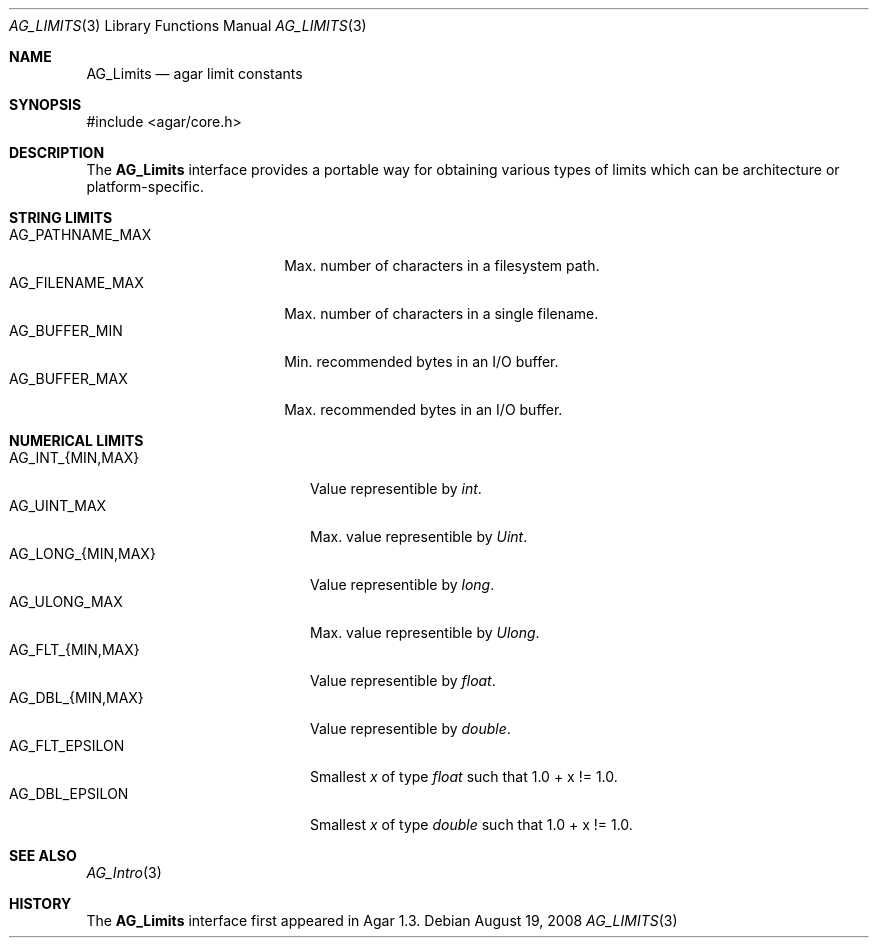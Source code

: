 .\" Copyright (c) 2008-2019 Julien Nadeau Carriere <vedge@csoft.net>.
.\" All rights reserved.
.\"
.\" Redistribution and use in source and binary forms, with or without
.\" modification, are permitted provided that the following conditions
.\" are met:
.\" 1. Redistributions of source code must retain the above copyright
.\"    notice, this list of conditions and the following disclaimer.
.\" 2. Redistributions in binary form must reproduce the above copyright
.\"    notice, this list of conditions and the following disclaimer in the
.\"    documentation and/or other materials provided with the distribution.
.\" 
.\" THIS SOFTWARE IS PROVIDED BY THE AUTHOR ``AS IS'' AND ANY EXPRESS OR
.\" IMPLIED WARRANTIES, INCLUDING, BUT NOT LIMITED TO, THE IMPLIED
.\" WARRANTIES OF MERCHANTABILITY AND FITNESS FOR A PARTICULAR PURPOSE
.\" ARE DISCLAIMED. IN NO EVENT SHALL THE AUTHOR BE LIABLE FOR ANY DIRECT,
.\" INDIRECT, INCIDENTAL, SPECIAL, EXEMPLARY, OR CONSEQUENTIAL DAMAGES
.\" (INCLUDING BUT NOT LIMITED TO, PROCUREMENT OF SUBSTITUTE GOODS OR
.\" SERVICES; LOSS OF USE, DATA, OR PROFITS; OR BUSINESS INTERRUPTION)
.\" HOWEVER CAUSED AND ON ANY THEORY OF LIABILITY, WHETHER IN CONTRACT,
.\" STRICT LIABILITY, OR TORT (INCLUDING NEGLIGENCE OR OTHERWISE) ARISING
.\" IN ANY WAY OUT OF THE USE OF THIS SOFTWARE EVEN IF ADVISED OF THE
.\" POSSIBILITY OF SUCH DAMAGE.
.\"
.Dd August 19, 2008
.Dt AG_LIMITS 3
.Os
.ds vT Agar API Reference
.ds oS Agar 1.3
.Sh NAME
.Nm AG_Limits
.Nd agar limit constants
.Sh SYNOPSIS
.Bd -literal
#include <agar/core.h>
.Ed
.Sh DESCRIPTION
The
.Nm
interface provides a portable way for obtaining various types of limits
which can be architecture or platform-specific.
.Sh STRING LIMITS
.Bl -tag -compact -width "AG_PATHNAME_MAX "
.It Dv AG_PATHNAME_MAX
Max. number of characters in a filesystem path.
.It Dv AG_FILENAME_MAX
Max. number of characters in a single filename.
.It Dv AG_BUFFER_MIN
Min. recommended bytes in an I/O buffer.
.It Dv AG_BUFFER_MAX
Max. recommended bytes in an I/O buffer.
.El
.Sh NUMERICAL LIMITS
.Bl -tag -compact -width "AG_LONG_{MIN,MAX} "
.It Dv AG_INT_{MIN,MAX}
Value representible by
.Ft int .
.It Dv AG_UINT_MAX
Max. value representible by
.Ft Uint .
.It Dv AG_LONG_{MIN,MAX}
Value representible by
.Ft long .
.It Dv AG_ULONG_MAX
Max. value representible by
.Ft Ulong .
.It Dv AG_FLT_{MIN,MAX}
Value representible by
.Ft float .
.It Dv AG_DBL_{MIN,MAX}
Value representible by
.Ft double .
.It Dv AG_FLT_EPSILON
Smallest
.Fa x
of type
.Ft float
such that 1.0 + x != 1.0.
.It Dv AG_DBL_EPSILON
Smallest
.Fa x
of type
.Ft double
such that 1.0 + x != 1.0.
.El
.Sh SEE ALSO
.Xr AG_Intro 3
.Sh HISTORY
The
.Nm
interface first appeared in Agar 1.3.
